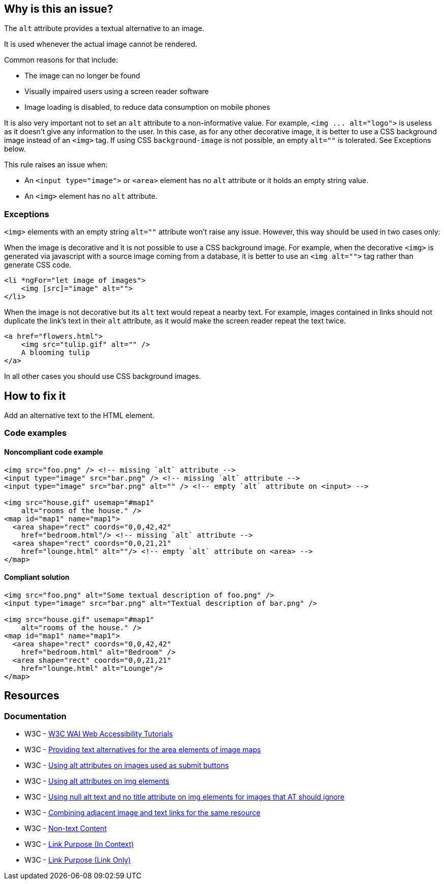 == Why is this an issue?

The ``++alt++`` attribute provides a textual alternative to an image.

It is used whenever the actual image cannot be rendered.

Common reasons for that include:

* The image can no longer be found
* Visually impaired users using a screen reader software
* Image loading is disabled, to reduce data consumption on mobile phones

It is also very important not to set an ``++alt++`` attribute to a non-informative value. For example, ``++<img ... alt="logo">++`` is useless as it doesn't give any information to the user. In this case, as for any other decorative image, it is better to use a CSS background image instead of an ``++<img>++`` tag. If using CSS ``++background-image++`` is not possible, an empty ``++alt=""++`` is tolerated. See Exceptions below.


This rule raises an issue when:

* An ``++<input type="image">++`` or ``++<area>++`` element has no ``++alt++`` attribute or it holds an empty string value.
* An ``++<img>++`` element has no ``++alt++`` attribute.

=== Exceptions

``++<img>++`` elements with an empty string ``++alt=""++`` attribute won't raise any issue. However, this way should be used in two cases only:


When the image is decorative and it is not possible to use a CSS background image. For example, when the decorative ``++<img>++`` is generated via javascript with a source image coming from a database, it is better to use an ``++<img alt="">++`` tag rather than generate CSS code.

[source,html]
----
<li *ngFor="let image of images">
    <img [src]="image" alt="">
</li>
----
When the image is not decorative but its ``++alt++`` text would repeat a nearby text. For example, images contained in links should not duplicate the link's text in their ``++alt++`` attribute, as it would make the screen reader repeat the text twice.

[source,html]
----
<a href="flowers.html">
    <img src="tulip.gif" alt="" />
    A blooming tulip
</a>
----
In all other cases you should use CSS background images.

== How to fix it

Add an alternative text to the HTML element.

=== Code examples

==== Noncompliant code example

[source,html,diff-id=1,diff-type=noncompliant]
----
<img src="foo.png" /> <!-- missing `alt` attribute -->
<input type="image" src="bar.png" /> <!-- missing `alt` attribute -->
<input type="image" src="bar.png" alt="" /> <!-- empty `alt` attribute on <input> -->

<img src="house.gif" usemap="#map1"
    alt="rooms of the house." />
<map id="map1" name="map1">
  <area shape="rect" coords="0,0,42,42"
    href="bedroom.html"/> <!-- missing `alt` attribute -->
  <area shape="rect" coords="0,0,21,21"
    href="lounge.html" alt=""/> <!-- empty `alt` attribute on <area> -->
</map>
----

==== Compliant solution

[source,html,diff-id=1,diff-type=compliant]
----
<img src="foo.png" alt="Some textual description of foo.png" />
<input type="image" src="bar.png" alt="Textual description of bar.png" />

<img src="house.gif" usemap="#map1"
    alt="rooms of the house." />
<map id="map1" name="map1">
  <area shape="rect" coords="0,0,42,42"
    href="bedroom.html" alt="Bedroom" />
  <area shape="rect" coords="0,0,21,21"
    href="lounge.html" alt="Lounge"/>
</map>
----

== Resources
=== Documentation

* W3C - https://www.w3.org/WAI/tutorials/images/decision-tree/[W3C WAI Web Accessibility Tutorials]
* W3C - https://www.w3.org/TR/WCAG20-TECHS/H24.html[Providing text alternatives for the area elements of image maps]
* W3C - https://www.w3.org/TR/WCAG20-TECHS/H36.html[Using alt attributes on images used as submit buttons]
* W3C - https://www.w3.org/TR/WCAG20-TECHS/H37.html[Using alt attributes on img elements]
* W3C - https://www.w3.org/TR/WCAG20-TECHS/H67.html[Using null alt text and no title attribute on img elements for images that AT should ignore]
* W3C - https://www.w3.org/TR/WCAG20-TECHS/H2.html[Combining adjacent image and text links for the same resource]
* W3C - https://www.w3.org/WAI/WCAG21/quickref/?versions=2.0#qr-text-equiv-all[Non-text Content]
* W3C - https://www.w3.org/WAI/WCAG21/quickref/?versions=2.0#qr-navigation-mechanisms-refs[Link Purpose (In Context)]
* W3C - https://www.w3.org/WAI/WCAG21/quickref/?versions=2.0#qr-navigation-mechanisms-link[Link Purpose (Link Only)]


ifdef::env-github,rspecator-view[]

'''
== Implementation Specification
(visible only on this page)

=== Message

Add an 'alt' attribute to this image


'''
== Comments And Links
(visible only on this page)

=== on 8 Jul 2013, 18:27:18 Freddy Mallet wrote:
Is implemented by \http://jira.codehaus.org/browse/SONARPLUGINS-2908

endif::env-github,rspecator-view[]
